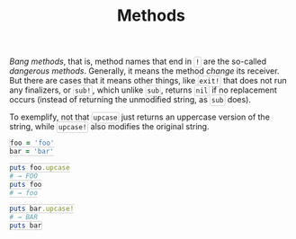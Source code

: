 #+TITLE: Methods
#+HTML_DOCTYPE: html5
#+HTML_CONTAINER: div
#+HTML_HEAD_EXTRA: <style> code {background-color: #fefefe; border: 1px solid #ccc;  border-radius: 3px; padding: 2px; }</style>
#+HTML_HTML5_FANCY:
#+HTML_INCLUDE_SCRIPTS:
#+HTML_INCLUDE_STYLE:
#+HTML_LINK_HOME:
#+HTML_LINK_UP:
#+HTML_MATHJAX:
#+INFOJS_OPT:
#+OPTIONS: TOC:6
#+PROPERTY: header-args :results none :exports both


/Bang methods/, that is, method names that end in ~!~ are the so-called /dangerous methods/. Generally, it means the method /change/ its receiver. But there are cases that it means other things, like ~exit!~ that does not run any finalizers, or ~sub!~, which unlike ~sub~, returns ~nil~ if no replacement occurs (instead of returning the unmodified string, as ~sub~ does).

To exemplify, not that ~upcase~ just returns an uppercase version of the string, while ~upcase!~ also modifies the original string.

#+BEGIN_SRC ruby
foo = 'foo'
bar = 'bar'

puts foo.upcase
# → FOO
puts foo
# → foo

puts bar.upcase!
# → BAR
puts bar
#+END_SRC
